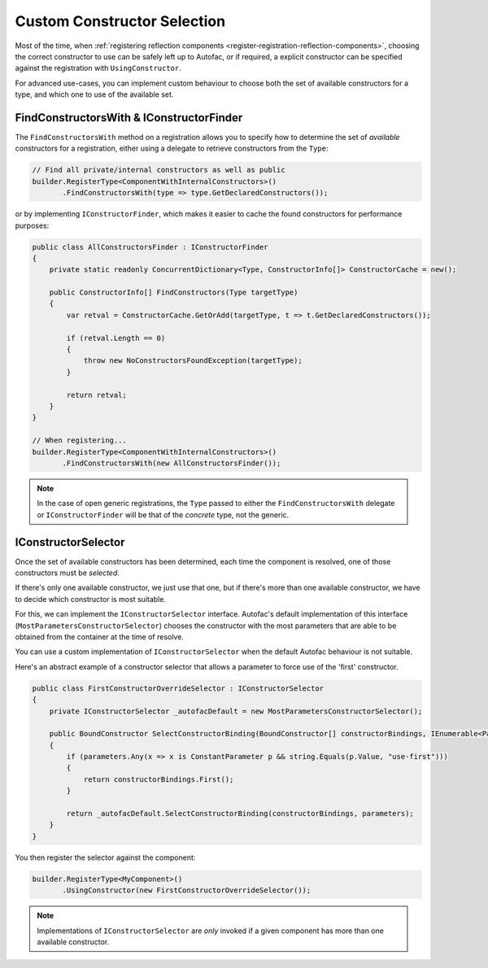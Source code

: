 ============================
Custom Constructor Selection
============================

Most of the time, when :ref:`registering reflection components <register-registration-reflection-components>`, choosing the correct constructor to use can be safely left up to Autofac, or if required, a explicit constructor can be specified against the registration with ``UsingConstructor``.

For advanced use-cases, you can implement custom behaviour to choose both the set of available constructors for a type, and which one to use of the available set.

FindConstructorsWith & IConstructorFinder
-----------------------------------------

The ``FindConstructorsWith`` method on a registration allows you to specify how to determine the set of *available* constructors for a registration, either using a delegate to retrieve constructors from the ``Type``:

.. sourcecode:: csharp

  // Find all private/internal constructors as well as public
  builder.RegisterType<ComponentWithInternalConstructors>()
         .FindConstructorsWith(type => type.GetDeclaredConstructors());

or by implementing ``IConstructorFinder``, which makes it easier to cache the found constructors for performance purposes:

.. sourcecode:: csharp

  public class AllConstructorsFinder : IConstructorFinder
  {
      private static readonly ConcurrentDictionary<Type, ConstructorInfo[]> ConstructorCache = new();

      public ConstructorInfo[] FindConstructors(Type targetType)
      {
          var retval = ConstructorCache.GetOrAdd(targetType, t => t.GetDeclaredConstructors());

          if (retval.Length == 0)
          {
              throw new NoConstructorsFoundException(targetType);
          }

          return retval;
      }
  }

  // When registering...
  builder.RegisterType<ComponentWithInternalConstructors>()
         .FindConstructorsWith(new AllConstructorsFinder());

.. note:: In the case of open generic registrations, the ``Type`` passed to either the ``FindConstructorsWith`` delegate or ``IConstructorFinder`` will be that of the *concrete* type, not the generic.

IConstructorSelector
--------------------

Once the set of available constructors has been determined, each time the component is resolved, one of those constructors must be *selected*.

If there's only one available constructor, we just use that one, but if there's more than one available constructor, we have to decide which constructor is most suitable.

For this, we can implement the ``IConstructorSelector`` interface. Autofac's default implementation of this interface (``MostParametersConstructorSelector``) chooses the constructor with the most parameters that are able to be obtained from the container at the time of resolve.

You can use a custom implementation of ``IConstructorSelector`` when the default Autofac behaviour is not suitable.

Here's an abstract example of a constructor selector that allows a parameter to force use of the 'first' constructor.

.. sourcecode:: csharp

    public class FirstConstructorOverrideSelector : IConstructorSelector
    {
        private IConstructorSelector _autofacDefault = new MostParametersConstructorSelector();

        public BoundConstructor SelectConstructorBinding(BoundConstructor[] constructorBindings, IEnumerable<Parameter> parameters)
        {
            if (parameters.Any(x => x is ConstantParameter p && string.Equals(p.Value, "use-first")))
            {
                return constructorBindings.First();
            }

            return _autofacDefault.SelectConstructorBinding(constructorBindings, parameters);
        }
    }

You then register the selector against the component:

.. sourcecode:: csharp

    builder.RegisterType<MyComponent>()
           .UsingConstructor(new FirstConstructorOverrideSelector());

.. note:: Implementations of ``IConstructorSelector`` are *only* invoked if a given component has more than one available constructor.